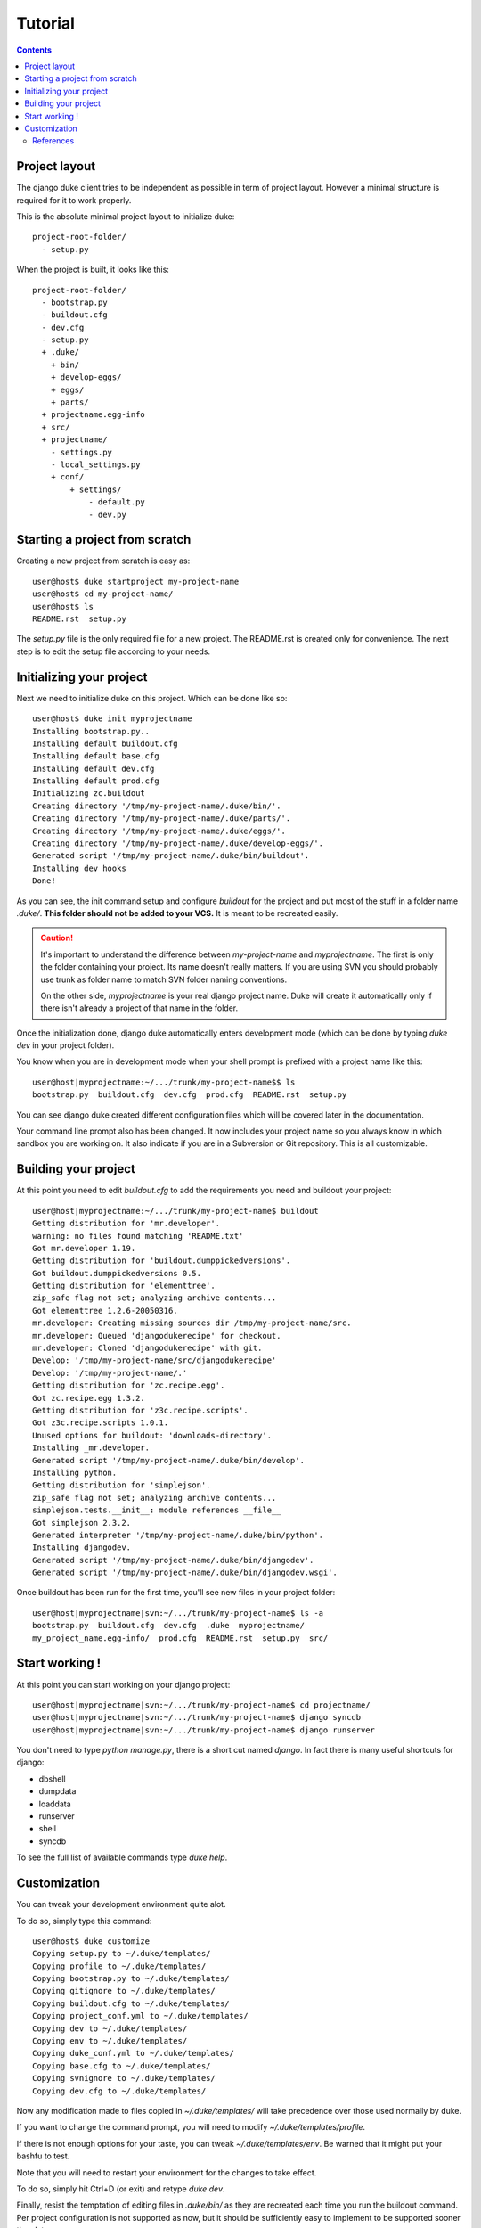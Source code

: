========
Tutorial
========

.. contents::
   :depth: 3

Project layout
==============

The django duke client tries to be independent as possible in term of project layout. However a minimal structure is
required for it to work properly.

This is the absolute minimal project layout to initialize duke::

    project-root-folder/
      - setup.py

When the project is built, it looks like this::

    project-root-folder/
      - bootstrap.py
      - buildout.cfg
      - dev.cfg
      - setup.py
      + .duke/
        + bin/
        + develop-eggs/
        + eggs/
        + parts/
      + projectname.egg-info
      + src/
      + projectname/
        - settings.py
        - local_settings.py
        + conf/
            + settings/
                - default.py
                - dev.py

Starting a project from scratch
===============================

Creating a new project from scratch is easy as::

    user@host$ duke startproject my-project-name
    user@host$ cd my-project-name/
    user@host$ ls
    README.rst  setup.py

The `setup.py` file is the only required file for a new project. The
README.rst is created only for convenience. The next step is to edit
the setup file according to your needs.

Initializing your project
=========================

Next we need to initialize duke on this project. Which can be done
like so::

    user@host$ duke init myprojectname
    Installing bootstrap.py..
    Installing default buildout.cfg
    Installing default base.cfg
    Installing default dev.cfg
    Installing default prod.cfg
    Initializing zc.buildout
    Creating directory '/tmp/my-project-name/.duke/bin/'.
    Creating directory '/tmp/my-project-name/.duke/parts/'.
    Creating directory '/tmp/my-project-name/.duke/eggs/'.
    Creating directory '/tmp/my-project-name/.duke/develop-eggs/'.
    Generated script '/tmp/my-project-name/.duke/bin/buildout'.
    Installing dev hooks
    Done!

As you can see, the init command setup and configure `buildout` for the
project and put most of the stuff in a folder name `.duke/`. **This folder
should not be added to your VCS.** It is meant to be recreated easily.

.. caution::
    It's important to understand the difference between `my-project-name`
    and `myprojectname`. The first is only the folder containing your project.
    Its name doesn't really matters. If you are using SVN you should probably
    use trunk as folder name to match SVN folder naming conventions.

    On the other side, `myprojectname` is your real django project name. Duke
    will create it automatically only if there isn't already a project of that
    name in the folder.

Once the initialization done, django duke automatically enters development
mode (which can be done by typing `duke dev` in your project folder). 

You know when you are in development mode when your shell prompt is prefixed
with a project name like this::

    user@host|myprojectname:~/.../trunk/my-project-name$$ ls
    bootstrap.py  buildout.cfg  dev.cfg  prod.cfg  README.rst  setup.py

You can see django duke created different configuration files which will be covered 
later in the documentation. 

Your command line prompt also has been changed. It now includes your project name so 
you always know in which sandbox you are working on. It also indicate if you are in a 
Subversion or Git repository. This is all customizable.

Building your project
=====================

At this point you need to edit `buildout.cfg` to add the requirements you need 
and buildout your project::

    user@host|myprojectname:~/.../trunk/my-project-name$ buildout
    Getting distribution for 'mr.developer'.
    warning: no files found matching 'README.txt'
    Got mr.developer 1.19.
    Getting distribution for 'buildout.dumppickedversions'.
    Got buildout.dumppickedversions 0.5.
    Getting distribution for 'elementtree'.
    zip_safe flag not set; analyzing archive contents...
    Got elementtree 1.2.6-20050316.
    mr.developer: Creating missing sources dir /tmp/my-project-name/src.
    mr.developer: Queued 'djangodukerecipe' for checkout.
    mr.developer: Cloned 'djangodukerecipe' with git.
    Develop: '/tmp/my-project-name/src/djangodukerecipe'
    Develop: '/tmp/my-project-name/.'
    Getting distribution for 'zc.recipe.egg'.
    Got zc.recipe.egg 1.3.2.
    Getting distribution for 'z3c.recipe.scripts'.
    Got z3c.recipe.scripts 1.0.1.
    Unused options for buildout: 'downloads-directory'.
    Installing _mr.developer.
    Generated script '/tmp/my-project-name/.duke/bin/develop'.
    Installing python.
    Getting distribution for 'simplejson'.
    zip_safe flag not set; analyzing archive contents...
    simplejson.tests.__init__: module references __file__
    Got simplejson 2.3.2.
    Generated interpreter '/tmp/my-project-name/.duke/bin/python'.
    Installing djangodev.
    Generated script '/tmp/my-project-name/.duke/bin/djangodev'.
    Generated script '/tmp/my-project-name/.duke/bin/djangodev.wsgi'.


Once buildout has been run for the first time, you'll see new files in your project
folder::

    user@host|myprojectname|svn:~/.../trunk/my-project-name$ ls -a
    bootstrap.py  buildout.cfg  dev.cfg  .duke  myprojectname/
    my_project_name.egg-info/  prod.cfg  README.rst  setup.py  src/


Start working !
===============

At this point you can start working on your django project::

    user@host|myprojectname|svn:~/.../trunk/my-project-name$ cd projectname/
    user@host|myprojectname|svn:~/.../trunk/my-project-name$ django syncdb
    user@host|myprojectname|svn:~/.../trunk/my-project-name$ django runserver

You don't need to type `python manage.py`, there is a short cut named `django`.
In fact there is many useful shortcuts for django:

* dbshell
* dumpdata
* loaddata
* runserver
* shell
* syncdb

To see the full list of available commands type `duke help`.

Customization
=============

You can tweak your development environment quite alot. 

To do so, simply type this command::

    user@host$ duke customize
    Copying setup.py to ~/.duke/templates/
    Copying profile to ~/.duke/templates/
    Copying bootstrap.py to ~/.duke/templates/
    Copying gitignore to ~/.duke/templates/
    Copying buildout.cfg to ~/.duke/templates/
    Copying project_conf.yml to ~/.duke/templates/
    Copying dev to ~/.duke/templates/
    Copying env to ~/.duke/templates/
    Copying duke_conf.yml to ~/.duke/templates/
    Copying base.cfg to ~/.duke/templates/
    Copying svnignore to ~/.duke/templates/
    Copying dev.cfg to ~/.duke/templates/

Now any modification made to files copied in `~/.duke/templates/` will take 
precedence over those used normally by duke.

If you want to change the command prompt, you will need to modify `~/.duke/templates/profile`.

If there is not enough options for your taste, you can tweak `~/.duke/templates/env`. Be warned 
that it might put your bashfu to test.

Note that you will need to restart your environment for the changes to take effect.

To do so, simply hit Ctrl+D (or exit) and retype `duke dev`.

Finally, resist the temptation of editing files in `.duke/bin/` as they are recreated each 
time you run the buildout command. Per project configuration is not supported as now, but it
should be sufficiently easy to implement to be supported sooner than later.

Don't hesitate to share your improvements with me ! :)

References
----------

+-------------------+--------------------------------------------------------+
| setup.py          | http://www.buildout.org/docs/tutorial.html             |
+-------------------+--------------------------------------------------------+
| Buildout          | http://www.buildout.org/docs/                          |
|                   | http://pypi.python.org/pypi/zc.buildout/1.5.2          | 
+-------------------+--------------------------------------------------------+
| djangorecipe      | http://pypi.python.org/pypi/djangorecipe/0.99          |
+-------------------+--------------------------------------------------------+
| z3c.recipe.scripts| http://pypi.python.org/pypi/z3c.recipe.scripts         |
+-------------------+--------------------------------------------------------+
| mr.developer      | http://pypi.python.org/pypi/mr.developer               |
+-------------------+--------------------------------------------------------+
| Django            | https://docs.djangoproject.com/                        |
+-------------------+--------------------------------------------------------+
| django/buildout   | http://jacobian.org/writing/django-apps-with-buildout/ |
+-------------------+--------------------------------------------------------+